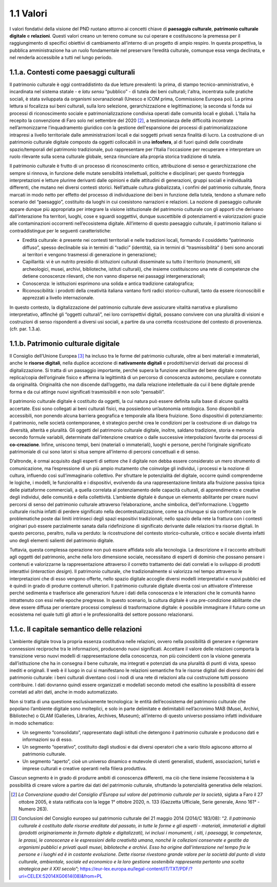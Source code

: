 1.1 Valori
==========

I valori fondativi della visione del PND ruotano attorno ai concetti
chiave di **paesaggio culturale**, **patrimonio culturale digitale** e
**relazioni**. Questi valori creano un terreno comune su cui operare e
costituiscono la premessa per il raggiungimento di specifici obiettivi
di cambiamento all’interno di un progetto di ampio respiro. In questa
prospettiva, la pubblica amministrazione ha un ruolo fondamentale nel
preservare l’eredità culturale, comunque essa venga declinata, e nel
renderla accessibile a tutti nel lungo periodo.

 

1.1.a. Contesti come paesaggi culturali
---------------------------------------

Il patrimonio culturale è oggi contraddistinto da due letture
prevalenti: la prima, di stampo tecnico-amministrativo, è incardinata
nel sistema statale - e *latu sensu* “pubblico” - di tutela dei beni
culturali; l'altra, incentrata sulle pratiche sociali, è stata
sviluppata da organismi sovranazionali (Unesco e ICOM prima, Commissione
Europea poi). La prima lettura si focalizza sui beni culturali, sulla
loro selezione, gerarchizzazione e legittimazione; la seconda si fonda
sui processi di riconoscimento sociale e patrimonializzazione condivisa
operati dalle comunità locali e globali. L’Italia ha recepito la
convenzione di Faro solo nel settembre del 2020 [2]_, a
testimonianza delle difficoltà incontrate nell’armonizzarne
l’inquadramento giuridico con la gestione dell'espansione dei processi
di patrimonializzazione intrapresi a livello territoriale dalle
amministrazioni locali e dai soggetti privati senza finalità di lucro.
La costruzione di un patrimonio culturale digitale composto da oggetti
collocabili in una **infosfera**, al di fuori quindi delle coordinate
spazio/temporali del patrimonio tradizionale, può rappresentare per
l’Italia l'occasione per recuperare e interpretare un ruolo rilevante
sulla scena culturale globale, senza rinunciare alla propria storica
tradizione di tutela.

Il patrimonio culturale è frutto di un processo di riconoscimento
critico, attribuzione di senso e gerarchizzazione che sempre si rinnova,
in funzione delle mutate sensibilità intellettuali, politiche e
disciplinari; per questo fronteggia interpretazioni e letture plurime
derivanti dalle opinioni e dalle attitudini di generazioni, gruppi
sociali e individualità differenti, che mutano nei diversi contesti
storici. Nell’attuale cultura globalizzata, i confini del patrimonio
culturale, finora marcati in modo netto per effetto del processo di
individuazione dei beni in funzione della tutela, tendono a sfumare
nello scenario del “paesaggio”, costituito da luoghi in cui coesistono
narrazioni e relazioni. La nozione di paesaggio culturale appare dunque
più appropriata per integrare la visione istituzionale del patrimonio
culturale con gli apporti che derivano dall’interazione fra territori,
luoghi, cose e sguardi soggettivi, dunque suscettibile di potenziamenti
e valorizzazioni grazie alle contaminazioni occorrenti nell’ecosistema
digitale. All’interno di questo paesaggio culturale, il patrimonio
italiano si contraddistingue per le seguenti caratteristiche:  

-  Eredità culturale: è presente nei contesti territoriali e nelle
   tradizioni locali, formando il cosiddetto “patrimonio diffuso”,
   spesso declinabile sia in termini di “radici” (identità), sia in
   termini di “trasmissibilità” (i beni sono ancorati ai territori e
   vengono trasmessi di generazione in generazione); 

-  Capillarità: vi è un nutrito presidio di istituzioni culturali
   disseminate su tutto il territorio (monumenti, siti archeologici,
   musei, archivi, biblioteche, istituti culturali), che insieme
   costituiscono una rete di competenze che detiene conoscenze
   rilevanti, che non vanno disperse nei passaggi intergenerazionali;

-  Conoscenza: le istituzioni esprimono una solida e antica tradizione
   catalografica;

-  Riconoscibilità: i prodotti della creatività italiana vantano forti
   radici storico-culturali, tanto da essere riconoscibili e apprezzati
   a livello internazionale. 

In questo contesto, la digitalizzazione del patrimonio culturale deve
assicurare vitalità narrativa e pluralismo interpretativo, affinché gli
“oggetti culturali”, nei loro corrispettivi digitali, possano convivere
con una pluralità di visioni e costruzioni di senso rispondenti a
diversi usi sociali, a partire da una corretta ricostruzione del
contesto di provenienza. (cfr. par. 1.3.a).

1.1.b. Patrimonio culturale digitale
------------------------------------

Il Consiglio dell’Unione Europea [3]_ ha incluso tra le forme del
patrimonio culturale, oltre ai beni materiali e immateriali, anche le
**risorse digitali**, nella duplice accezione di **nativamente
digitali** e prodotti/servizi derivati dai processi di digitalizzazione.
Si tratta di un passaggio importante, perché supera la funzione
ancillare del bene digitale come replica/copia dell’originale fisico e
afferma la legittimità di un percorso di conoscenza autonomo, peculiare
e connotato da originalità. Originalità che non discende dall’oggetto,
ma dalla relazione intellettuale da cui il bene digitale prende forma e
da cui attinge nuovi significati trasmissibili e non solo “pensabili”.

Il patrimonio culturale digitale è costituito da oggetti, la cui natura
può essere definita sulla base di alcune qualità accertate. Essi sono
collegati ai beni culturali fisici, ma possiedono un’autonomia
ontologica. Sono disponibili e accessibili, non ponendo alcuna barriera
geografica e temporale alla libera fruizione. Sono dispositivi di
potenziamento: il patrimonio, nelle società contemporanee, è strategico
perché crea le condizioni per la costruzione di un dialogo tra
diversità, alterità e pluralità. Gli oggetti del patrimonio culturale
digitale, inoltre, saldano tradizione, storia e memoria secondo formule
variabili, determinate dall’intenzione creatrice o dalle successive
interpolazioni favorite dai processi di **co-creazione**. Infine,
uniscono tempi, beni (materiali o immateriali), luoghi e persone, perché
l’originale significato patrimoniale di cui sono latori si situa sempre
all’interno di percorsi concettuali e di senso.

D’altronde, è ormai acquisito dagli esperti di settore che il digitale
non debba essere considerato un mero strumento di comunicazione, ma
l’espressione di un più ampio mutamento che coinvolge gli individui, i
processi e la nozione di cultura, influendo così sull’immaginario
collettivo. Per sfruttare le potenzialità del digitale, occorre quindi
comprenderne le logiche, i modelli, le funzionalità e i dispositivi,
evolvendo da una rappresentazione limitata alla fruizione passiva tipica
delle piattaforme commerciali, a quella correlata al potenziamento delle
capacità culturali, di apprendimento e creative degli individui, delle
comunità e della collettività. L’ambiente digitale è dunque un elemento
abilitante per creare nuovi percorsi di senso del patrimonio culturale
attraverso l’elaborazione, anche simbolica, dell’informazione. L’oggetto
culturale rischia infatti di perdere significato nella
decontestualizzazione, come sa chiunque si sia confrontato con le
problematiche poste dai limiti intrinseci degli spazi espositivi
tradizionali; nello spazio della rete la frattura con i contesti
originari può essere parzialmente sanata dalla ridefinizione di
significato derivante dalle relazioni tra risorse digitali. In questo
percorso, peraltro, nulla va perduto: la ricostruzione del contesto
storico-culturale, critico e sociale diventa infatti uno degli elementi
salienti del patrimonio digitale. 

Tuttavia, questa complessa operazione non può essere affidata solo alla
tecnologia. La descrizione e il racconto attribuiti agli oggetti del
patrimonio, anche nella loro dimensione sociale, necessitano di esperti
di dominio che possano pensare i contenuti e valorizzarne la
rappresentazione attraverso il corretto trattamento dei dati correlati e
lo sviluppo di prodotti interattivi (*interaction design*). Il patrimonio
culturale, che tradizionalmente si valorizza nel tempo attraverso le
interpretazioni che di esso vengono offerte, nello spazio digitale
accoglie diversi modelli interpretativi e nuovi pubblici ed è quindi in
grado di produrre contenuti ulteriori. Il patrimonio culturale digitale
diventa così un attivatore d’interesse perché sedimenta e trasferisce
alle generazioni future i dati della conoscenza e le interazioni che le
comunità hanno intrattenuto con essi nelle epoche pregresse. In questo
scenario, la cultura digitale è una pre-condizione abilitante che deve
essere diffusa per orientare processi complessi di trasformazione
digitale: è possibile immaginare il futuro come un ecosistema nel quale
tutti gli attori e le professionalità del settore possono relazionarsi.

1.1.c. Il capitale semantico delle relazioni
--------------------------------------------

L’ambiente digitale trova la propria essenza costitutiva nelle
relazioni, ovvero nella possibilità di generare e rigenerare connessioni
reciproche tra le informazioni, producendo nuovi significati. Accettare
il valore delle relazioni comporta la transizione verso nuovi modelli di
rappresentazione della conoscenza, non più coincidenti con la visione
generata dall’istituzione che ha in consegna il bene culturale, ma
integrati e potenziati da una pluralità di punti di vista, spesso
inediti e originali. Il web è il luogo in cui si manifestano le
relazioni semantiche fra le risorse digitali dei diversi domini del
patrimonio culturale: i beni culturali diventano così i nodi di una rete
di relazioni alla cui costruzione tutti possono contribuire. I dati
dovranno quindi essere organizzati e modellati secondo metodi che
esaltino la possibilità di essere correlati ad altri dati, anche in modo
automatizzato.

Non si tratta di una questione esclusivamente tecnologica: le entità
dell’ecosistema del patrimonio culturale che popolano l’ambiente
digitale sono molteplici, e solo in parte delimitate e delimitabili
nell’acronimo MAB (Musei, Archivi, Biblioteche) o GLAM (Galleries,
Libraries, Archives, Museum); all’interno di questo universo possiamo
infatti individuare in modo schematico:

-  Un segmento “consolidato”, rappresentato dagli istituti che detengono
   il patrimonio culturale e producono dati e informazioni su di esso.

-  Un segmento “operativo”, costituito dagli studiosi e dai diversi
   operatori che a vario titolo agiscono attorno al patrimonio
   culturale.

-  Un segmento “aperto”, cioè un universo dinamico e mutevole di utenti
   generalisti, studenti, associazioni, turisti e imprese culturali e
   creative operanti nella filiera produttiva.

Ciascun segmento è in grado di produrre ambiti di conoscenza differenti,
ma ciò che tiene insieme l’ecosistema è la possibilità di creare valore
a partire dai dati del patrimonio culturale, sfruttando la potenzialità
generativa delle relazioni.

.. [2] *La Convenzione quadro del Consiglio d’Europa sul valore del patrimonio culturale per la società*, siglata a Faro il 27 ottobre 2005, è stata ratificata con la legge 1° ottobre 2020, n. 133 (Gazzetta Ufficiale, Serie generale, Anno 161° - Numero 263).
.. [3] Conclusioni del Consiglio europeo sul patrimonio culturale del 21 maggio 2014 (2014/C 183/08): “*2. Il patrimonio culturale è costituito dalle risorse ereditate dal passato, in tutte le forme e gli aspetti - materiali, immateriali e digitali (prodotti originariamente in formato digitale e digitalizzati), ivi inclusi i monumenti, i siti, i paesaggi, le competenze, le prassi, le conoscenze e le espressioni della creatività umana, nonché le collezioni conservate e gestite da organismi pubblici e privati quali musei, biblioteche e archivi. Esso ha origine dall'interazione nel tempo fra le persone e i luoghi ed è in costante evoluzione. Dette risorse rivestono grande valore per la società dal punto di vista culturale, ambientale, sociale ed economico e la loro gestione sostenibile rappresenta pertanto una scelta strategica per il XXI secolo*”; `<https://eur-lex.europa.eu/legal-content/IT/TXT/PDF/?uri=CELEX:52014XG0614(08)&from=PL>`_
